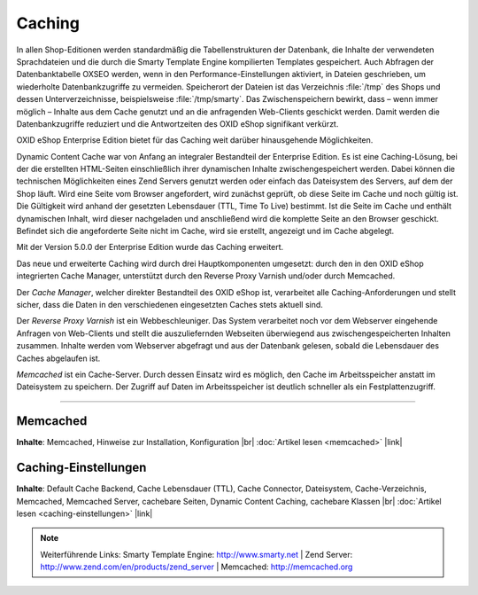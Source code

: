 ﻿Caching
=======

In allen Shop-Editionen werden standardmäßig die Tabellenstrukturen der Datenbank, die Inhalte der verwendeten Sprachdateien und die durch die Smarty Template Engine kompilierten Templates gespeichert. Auch Abfragen der Datenbanktabelle OXSEO werden, wenn in den Performance-Einstellungen aktiviert, in Dateien geschrieben, um wiederholte Datenbankzugriffe zu vermeiden. Speicherort der Dateien ist das Verzeichnis :file:`/tmp` des Shops und dessen Unterverzeichnisse, beispielsweise :file:`/tmp/smarty`. Das Zwischenspeichern bewirkt, dass – wenn immer möglich – Inhalte aus dem Cache genutzt und an die anfragenden Web-Clients geschickt werden. Damit werden die Datenbankzugriffe reduziert und die Antwortzeiten des OXID eShop signifikant verkürzt.

OXID eShop Enterprise Edition bietet für das Caching weit darüber hinausgehende Möglichkeiten.

Dynamic Content Cache war von Anfang an integraler Bestandteil der Enterprise Edition. Es ist eine Caching-Lösung, bei der die erstellten HTML-Seiten einschließlich ihrer dynamischen Inhalte zwischengespeichert werden. Dabei können die technischen Möglichkeiten eines Zend Servers genutzt werden oder einfach das Dateisystem des Servers, auf dem der Shop läuft. Wird eine Seite vom Browser angefordert, wird zunächst geprüft, ob diese Seite im Cache und noch gültig ist. Die Gültigkeit wird anhand der gesetzten Lebensdauer (TTL, Time To Live) bestimmt. Ist die Seite im Cache und enthält dynamischen Inhalt, wird dieser nachgeladen und anschließend wird die komplette Seite an den Browser geschickt. Befindet sich die angeforderte Seite nicht im Cache, wird sie erstellt, angezeigt und im Cache abgelegt.

Mit der Version 5.0.0 der Enterprise Edition wurde das Caching erweitert.

Das neue und erweiterte Caching wird durch drei Hauptkomponenten umgesetzt: durch den in den OXID eShop integrierten Cache Manager, unterstützt durch den Reverse Proxy Varnish und/oder durch Memcached.

Der *Cache Manager*, welcher direkter Bestandteil des OXID eShop ist, verarbeitet alle Caching-Anforderungen und stellt sicher, dass die Daten in den verschiedenen eingesetzten Caches stets aktuell sind.

Der *Reverse Proxy Varnish* ist ein Webbeschleuniger. Das System verarbeitet noch vor dem Webserver eingehende Anfragen von Web-Clients und stellt die auszuliefernden Webseiten überwiegend aus zwischengespeicherten Inhalten zusammen. Inhalte werden vom Webserver abgefragt und aus der Datenbank gelesen, sobald die Lebensdauer des Caches abgelaufen ist.

*Memcached* ist ein Cache-Server. Durch dessen Einsatz wird es möglich, den Cache im Arbeitsspeicher anstatt im Dateisystem zu speichern. Der Zugriff auf Daten im Arbeitsspeicher ist deutlich schneller als ein Festplattenzugriff.

-----------------------------------------------------------------------------------------

Memcached
---------
**Inhalte**: Memcached, Hinweise zur Installation, Konfiguration |br|
:doc:`Artikel lesen <memcached>` |link|

Caching-Einstellungen
---------------------
**Inhalte**: Default Cache Backend, Cache Lebensdauer (TTL), Cache Connector, Dateisystem, Cache-Verzeichnis, Memcached, Memcached Server,  cachebare Seiten, Dynamic Content Caching, cachebare Klassen |br|
:doc:`Artikel lesen <caching-einstellungen>` |link|

.. note:: Weiterführende Links: Smarty Template Engine: `http://www.smarty.net <http://www.smarty.net/>`_ | Zend Server: `http://www.zend.com/en/products/zend_server <http://www.zend.com/en/products/zend_server>`_  | Memcached: `http://memcached.org <http://memcached.org/>`_

.. Intern: oxbabz, Status: